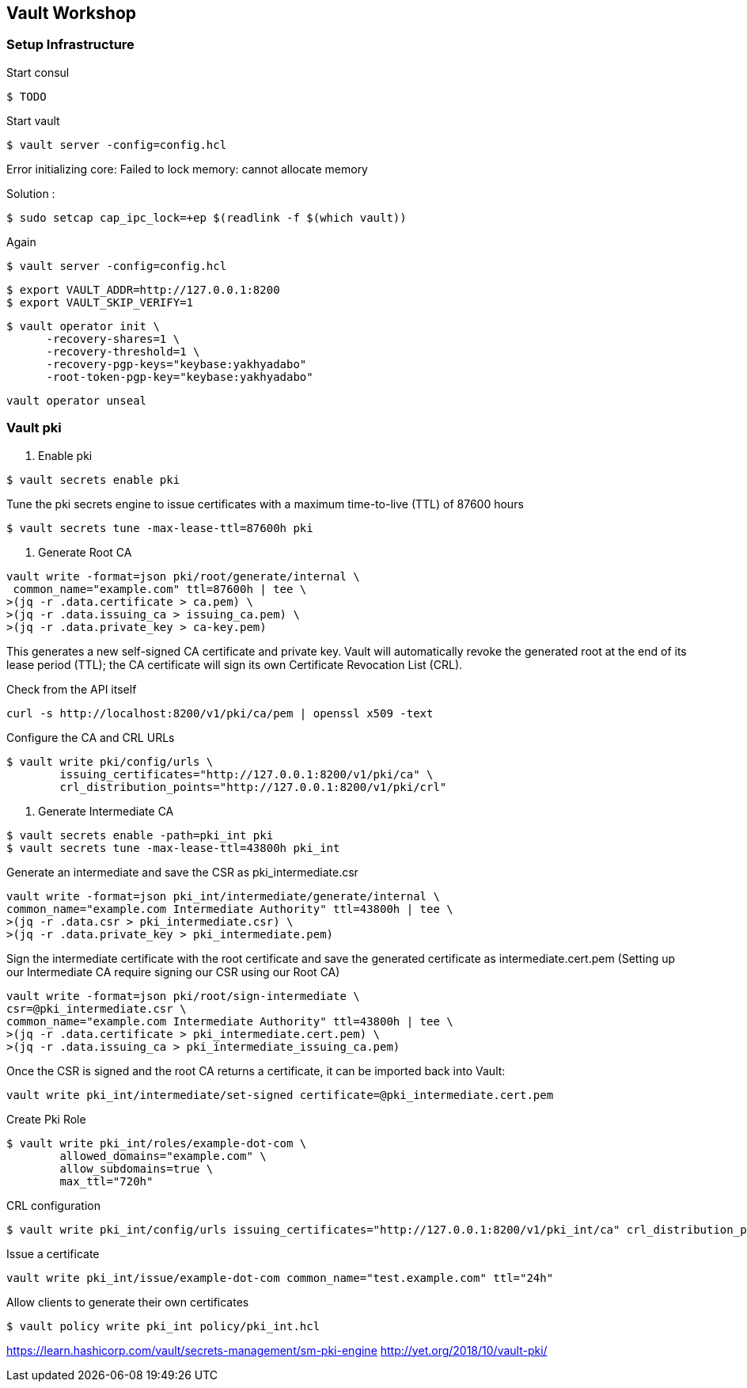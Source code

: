 == Vault Workshop

=== Setup Infrastructure

Start consul
[source,shell]
----
$ TODO
----

Start vault

[source,shell]
----
$ vault server -config=config.hcl
----
Error initializing core: Failed to lock memory: cannot allocate memory

Solution :
[source,shell]
----
$ sudo setcap cap_ipc_lock=+ep $(readlink -f $(which vault))
----
Again
[source,shell]
----
$ vault server -config=config.hcl
----

[source,shell]
----
$ export VAULT_ADDR=http://127.0.0.1:8200  
$ export VAULT_SKIP_VERIFY=1
----

[source,shell]
----
$ vault operator init \
      -recovery-shares=1 \
      -recovery-threshold=1 \
      -recovery-pgp-keys="keybase:yakhyadabo"
      -root-token-pgp-key="keybase:yakhyadabo"
----

[source,shell]
----
vault operator unseal
----

=== Vault pki

1. Enable pki
[source,shell]
----
$ vault secrets enable pki
----

Tune the pki secrets engine to issue certificates with a maximum time-to-live (TTL) of 87600 hours
[source,shell]
----
$ vault secrets tune -max-lease-ttl=87600h pki
----

2. Generate Root CA

[source,shell]
----
vault write -format=json pki/root/generate/internal \
 common_name="example.com" ttl=87600h | tee \
>(jq -r .data.certificate > ca.pem) \
>(jq -r .data.issuing_ca > issuing_ca.pem) \
>(jq -r .data.private_key > ca-key.pem)
----

This generates a new self-signed CA certificate and private key. Vault will automatically revoke the generated root at the end of its lease period (TTL); the CA certificate will sign its own Certificate Revocation List (CRL).


Check from the API itself
[source,shell]
----
curl -s http://localhost:8200/v1/pki/ca/pem | openssl x509 -text 
----

Configure the CA and CRL URLs
[source,shell]
----
$ vault write pki/config/urls \
        issuing_certificates="http://127.0.0.1:8200/v1/pki/ca" \
        crl_distribution_points="http://127.0.0.1:8200/v1/pki/crl"
----

3. Generate Intermediate CA

[source,shell]
----
$ vault secrets enable -path=pki_int pki
$ vault secrets tune -max-lease-ttl=43800h pki_int
----

Generate an intermediate and save the CSR as pki_intermediate.csr

[source,shell]
----
vault write -format=json pki_int/intermediate/generate/internal \
common_name="example.com Intermediate Authority" ttl=43800h | tee \
>(jq -r .data.csr > pki_intermediate.csr) \
>(jq -r .data.private_key > pki_intermediate.pem)
----


Sign the intermediate certificate with the root certificate and save the generated certificate as intermediate.cert.pem
(Setting up our Intermediate CA require signing our CSR using our Root CA)

[source,shell]
----
vault write -format=json pki/root/sign-intermediate \
csr=@pki_intermediate.csr \
common_name="example.com Intermediate Authority" ttl=43800h | tee \
>(jq -r .data.certificate > pki_intermediate.cert.pem) \
>(jq -r .data.issuing_ca > pki_intermediate_issuing_ca.pem)
----

Once the CSR is signed and the root CA returns a certificate, it can be imported back into Vault:

[source,shell]
----
vault write pki_int/intermediate/set-signed certificate=@pki_intermediate.cert.pem
----

Create Pki Role

[source,shell]
----
$ vault write pki_int/roles/example-dot-com \
        allowed_domains="example.com" \
        allow_subdomains=true \
        max_ttl="720h"
----

CRL configuration
[source,shell]
----
$ vault write pki_int/config/urls issuing_certificates="http://127.0.0.1:8200/v1/pki_int/ca" crl_distribution_points="http://127.0.0.1:8200/v1/pki_int/crl"
----

Issue a certificate
[source,shell]
----
vault write pki_int/issue/example-dot-com common_name="test.example.com" ttl="24h"
----

Allow clients to generate their own certificates
[source,shell]
----
$ vault policy write pki_int policy/pki_int.hcl
----

https://learn.hashicorp.com/vault/secrets-management/sm-pki-engine
http://yet.org/2018/10/vault-pki/

